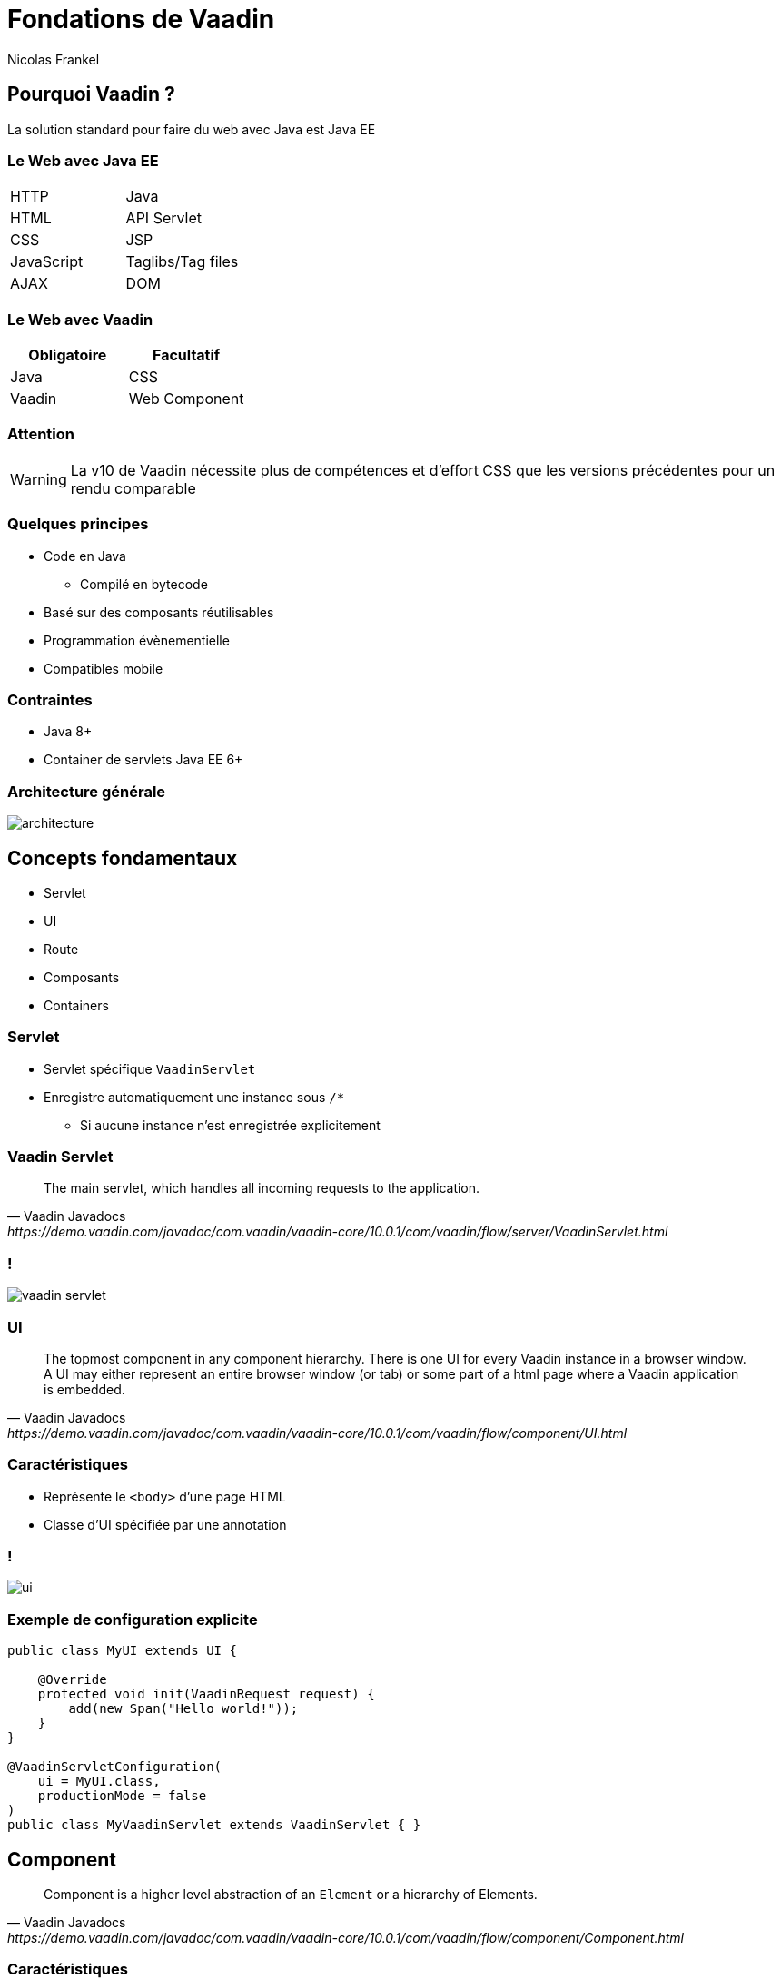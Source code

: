 = Fondations de Vaadin
Nicolas Frankel
:encoding: utf-8
:lang: fr
:imagesdir: images
:icons: font
:source-highlighter: highlightjs
:highlightjs-theme: ../highlight/styles/github.min.css

== Pourquoi Vaadin ?

La solution standard pour faire du web avec Java est Java EE

=== Le Web avec Java EE

|===

| HTTP | Java
| HTML | API Servlet
| CSS | JSP
| JavaScript | Taglibs/Tag files
| AJAX 
| DOM

|===

=== Le Web avec Vaadin

[options="header"]
|===
 
| Obligatoire | Facultatif

| Java
| CSS

| Vaadin
| Web Component

|===

=== Attention

WARNING: La v10 de Vaadin nécessite plus de compétences et d'effort CSS que les versions précédentes pour un rendu comparable

=== Quelques principes

* Code en Java
** Compilé en bytecode
* Basé sur des composants réutilisables
* Programmation évènementielle
* Compatibles mobile

=== Contraintes

* Java 8+
* Container de servlets Java EE 6+

=== Architecture générale

image::architecture.png[]

== Concepts fondamentaux

* Servlet
* UI
* Route
* Composants
* Containers

=== Servlet

* Servlet spécifique `VaadinServlet`
* Enregistre automatiquement une instance sous `/*`
** Si aucune instance n'est enregistrée explicitement

=== Vaadin Servlet

[quote, Vaadin Javadocs, https://demo.vaadin.com/javadoc/com.vaadin/vaadin-core/10.0.1/com/vaadin/flow/server/VaadinServlet.html]
The main servlet, which handles all incoming requests to the application.

=== !

[.stretch]
image::vaadin-servlet.svg[]

=== UI

[quote, Vaadin Javadocs, https://demo.vaadin.com/javadoc/com.vaadin/vaadin-core/10.0.1/com/vaadin/flow/component/UI.html]
The topmost component in any component hierarchy.
There is one UI for every Vaadin instance in a browser window.
A UI may either represent an entire browser window (or tab) or some part of a html page where a Vaadin application is embedded.

=== Caractéristiques

* Représente le `<body>` d'une page HTML
* Classe d'UI spécifiée par une annotation

=== !

[.stretch]
image::ui.svg[]

=== Exemple de configuration explicite

[source,java]
----
public class MyUI extends UI {

    @Override
    protected void init(VaadinRequest request) {
        add(new Span("Hello world!"));
    }
}

@VaadinServletConfiguration(
    ui = MyUI.class,
    productionMode = false
)
public class MyVaadinServlet extends VaadinServlet { }
----

== Component

[quote, Vaadin Javadocs, https://demo.vaadin.com/javadoc/com.vaadin/vaadin-core/10.0.1/com/vaadin/flow/component/Component.html]
Component is a higher level abstraction of an `Element` or a hierarchy of Elements.

=== Caractéristiques

* Classe (abstraite) de plus haut niveau héritée par tous les composants Vaadin
* Disposé sur un composant parent
* Ou annotée avec une annotation `@Route`

=== !

[.stretch]
image::component.svg[]

=== Composants disponibles

* `Label`
* `TextField`
* `Button`
* `Select`
* `Grid`
* etc.

=== Samplers

* http://demo.vaadin.com/sampler-for-vaadin6[Version 6^]
* http://demo.vaadin.com/sampler/[Version 8^]
* https://vaadin.com/components/browse/[Version 10^]

=== !

[.stretch]
image::sampler.png[]

== Has Components

[quote, Vaadin Javadocs, https://demo.vaadin.com/javadoc/com.vaadin/vaadin-core/10.0.1/com/vaadin/flow/component/HasComponents.html]
A component to which the user can add and remove child components.

=== Has Components disponibles

* `VerticalLayout`
* `HorizontalLayout`
* `FormLayout`
* etc.

=== !

[.stretch]
image::has-components.svg[]

== Route

[quote, Vaadin Javadocs, https://demo.vaadin.com/javadoc/com.vaadin/vaadin-core/10.0.1/com/vaadin/flow/router/Route.html]
Defines the route for components that function as navigation targets in routing.

=== Caractéristiques

* Associe un chemin d'accès à un composant
* Indiqué par l'annotation `@Route`
* Configuré par Vaadin au démarrage de l'application

=== Chemin par défaut

* Nom de la classe
* Suppression du suffixe `View`
* En minuscules
* Ou `""` pour la vue `MainXXX`

=== !

[.stretch]
image::routes.svg[]

=== Exemple de route

[source,java]
----
@Route("home")
public class MainView extends Div {

  public MainView() {
    setText("Hello world!");
  }
}
----

== Routes : concepts avancés

* Composant affiché
* Routes paramétrées
* Liens de routeur

=== Composant affiché par la route

* Par défaut, le composant est affiché comme enfant de l'UI
* Comment faire pour l'afficher sur un autre parent ?

=== Elément `@Route.layout`

* Configure le composant sur lequel le composant doit être affiché
* Le composant doit implémenter `RouterLayout`

=== Exemple de code

[source,java]
----
@Route(layout = ParentView.class)
public class AView extends VerticalLayout { }

public class ParentView extends Div implements RouterLayout { }
----

=== Parent de parent

* Si le parent doit lui-même avoir un parent, il existe `@ParentLayout`
* Le parent configuré doit également implémenter `RouterLayout`

=== Exemple de code

[source,java]
----
@Route(layout = ParentView.class)
public class AView extends VerticalLayout { }

@ParentLayout(RootLayout.class)
public class ParentView extends Div implements RouterLayout { }

public class RootLayout extends Div implements RouterLayout { }
----

=== Routes paramétrées

* Comment gérer les URL de type REST ?
** Par exemple, `person/1`

=== !

[.stretch]
image::parameterized-routes.svg[]

=== Exemple de route paramétrée

[source,java]
----
@Route("person")
public class PersonView extends Div
                        implements HasUrlParameter<String> {
  @Override
  public void setParameter(BeforeEvent event,
                           String person) {
    setText("Hello " + person + "!"); <1>
  }
}
----

<1> `person/Doe`

=== Exemple de route paramétrée

[source,java]
----
@Route("person")
public class PersonView extends Div
                        implements HasUrlParameter<String> {
  @Override
  public void setParameter(BeforeEvent event,
        @OptionalParameter String person) {
    if (person == null) {
      setText("Hello nobody!");         <1>
    } else {
      setText("Hello " + person + "!"); <2>
    }
  }
}
----

<1> `person`
<2> `person/Doe`

=== Exemple de route paramétrée

[source,java]
----
@Route("person")
public class PersonView extends Div
                        implements HasUrlParameter<String> {
  @Override
  public void setParameter(BeforeEvent event,
        @OptionalParameter String person) {
    if (person.isEmpty()) {
      setText("Hello nobody!");                    <1>
    } else {
      setText("Hello " + person.split()[0] + "!"); <2>
    }
  }
}
----

<1> `person`
<2> `person/Doe/John`

=== Lien de routeur

Permet de construire un lien vers un composant

=== !

[.stretch]
image::router-link.svg[]

=== Exemple de lien de routeur

[source,java]
----
new RouterLink("Say hello", HelloView.class, "John");

public class HelloView extends Div
                        implements HasUrlParameter<String> {
                        
  @Override
  public void setParameter(BeforeEvent event,
                           String name) {
    setText("Hello " + name + "!");
  }
}
----

== Programmation Evènementielle

* Implémentation du _pattern Observer_
* Présent dans tous les clients lourds :
** Swing/AWT
** SWT
** Flex
** JavaFX
* Mais pas dans le web...

=== !

image::observer.svg[]

=== Qui est _Subject_ ?

* Tous les `Component` sont des `Subject`
* Génèrent des évènements en fonction :
** Du type de composant
** Du type de déclencheur

=== Exemple

`Button` génère :

* `FocusEvent`
* `BlurEvent`
* `ClickEvent`

=== Qui est Observer ?

* Toute classe peut implémenter _Observer_
* Par exemple, l'UI

=== Côté client

* Du JavaScript implémente le code serveur
* Une interaction client-serveur se traduit par un appel AJAX

=== !

[.stretch]
image::observer-impl.svg[]

=== !

[.stretch]
image::click-notifier.svg[]

=== Nature des abonnés

* Notion d’abonnement portée par une interface
* N'importe laquelle :
** Une classe anonyme
** Une classe dédiée

=== Classe anonyme abonnée

Avantages::
Porte l’information du comportement avec sa déclaration
Désavantages::
* Perte de la référence sur le comportement
* Couplage fort

=== !

[source,java]
----
new Button("Click me!").addClickListener(
  new ComponentEventListener<ClickEvent<Button>>() {

    @Override
    public void onComponentEvent(ClickEvent<Button> e) {
      ...
    }
  }
);

new Button("Click me!").addClickListener(event -> {
  ...
});
----

=== Classe dédiée abonnée

Avantages::
* Entièrement orienté objet
* Lisible
* Changement dynamique possible
* Séparation des responsabilités
* Nommage sémantique
Désavantage::
Verbeux

=== !

[source,java]
----
public class SendFormBehavior
  implements ComponentEventListener<ClickEvent<Button>> {

  @Override
  public void onComponentEvent(ClickEvent<Button> e) {
    ...
  }
}  
----

=== Problématique liées au _pattern Observer_

Couplage entre l' _Observer_ et son sujet

=== Event Bus

[quote,Wikipedia,https://en.wikipedia.org/wiki/Event_monitoring]
Transport event occurrences from sources to subscribers, where event sources signal event occurrences to all event subscribers and event subscribers receive event occurrences.

=== !

[.stretch]
image::eventbus.svg[]

=== !

[.stretch]
image::eventbus-annotation.svg[]

=== !

[.stretch]
image::eventbus-payload.svg[]

=== Implémentations existantes

* https://github.com/google/guava/wiki/EventBusExplained[Guava^]
* https://square.github.io/otto/[Otto^]
* http://greenrobot.org/eventbus/[Green Robot]
* Vaadin Spring Boot’s https://github.com/peholmst/vaadin4spring/tree/master/addons/eventbus[Event Bus^]

=== Exemple de cas d'utilisation

* Une liste déroulante pour les pays
* Une liste déroulante pour les villes
** Uniquement pour les villes du pays

=== !

[source,java]
----
public class CountryComboBox extends ComboBox<Country> {

  public CountryComboBox(EventBus bus) {
    addValueChangeListener(event -> {
      bus.post(new CountryChangedEvent(event.getValue()));        
    });
  }
}
----

=== !

[source,java]
----
public class CityComboBox extends ComboBox<City> {

  @Subscribe
  public void changeCities(CountryChangedEvent event) {
    // Refresh cities
  }
}
----

=== !

[source,java]
----
@Route
public class SampleView extends VerticalLayout {

  public SampleView() {
    EventBus eventBus = new EventBus();
    CountryComboBox countries = new CountryComboBox(eventBus);
    CityComboBox cities = new CityComboBox();
    eventBus.register(cities);
    add(countries, cities);
  }
}
----

== Has Validation

[quote, Vaadin Javadocs, https://demo.vaadin.com/javadoc/com.vaadin/vaadin-core/10.0.1/com/vaadin/flow/component/HasValidation.html]
A component that supports input validation.

image::invalid.png[]

=== !

[.stretch]
image::has-validation.svg[]

=== Mettre un composant en erreur

[source,java]
----
ComboBox combo = new ComboBox();
...
combo.setInvalid(true);
combo.setErrorMessage("Invalid selection");
----

=== Error Handler

* Gère les erreurs inattendues
* Par exemple, les exceptions

=== !

[.stretch]
image::error-handler.svg[]

=== Par défaut

image::default-error-handler.png[]

=== Notifications

Informe l'utilisateur par l'affichage d'un composant contextuel

image::error-notification.png[]

=== !

[.stretch]
image::notification.svg[]

=== Has Validator

[quote, Vaadin Javadocs, https://demo.vaadin.com/javadoc/com.vaadin/vaadin-core/10.0.1/com/vaadin/flow/data/binder/HasValidator.html]
A generic interface for field components and other user interface objects that have a user-editable value that should be validated.

=== !

[.stretch]
image::validator.svg[]

=== Validateurs disponibles

* XXXRangeValidator :
** Types _wrapper_ numériques
** `BigInteger` & `BigDecimal`
** `Date` & `DateTime`
* `BeanValidator`
* `RegexpValidator`
* `EmailValidator`
* `StringLengthValidator`

=== Exemple d’utilisation

[source,java]
----
public class EmailField extends TextField implements HasValidator<String> {

  public EmailField() {
    addValueChangeListener(event -> {
      ValidationResult r = getDefaultValidator().apply(getValue(), null);
      if (r.isError()) { setToInvalid(r.getErrorMessage()); }
      else { resetToValid(); }
    });
  }

  @Override
  public Validator<String> getDefaultValidator() {
    return new EmailValidator("Value " + getValue() + " is not an email");
  }
}
----

== Data Binding

* Gestion évènementielle du changement d’état du modèle vers un composant graphique
* Et vice-versa

=== Niveaux de data binding

* Propriété _p.e._ `email`
* Bean _p.e_ `Person`
* Liste de beans

=== Has Value

[quote, Vaadin Javadocs, https://demo.vaadin.com/javadoc/com.vaadin/vaadin-core/10.0.1/com/vaadin/flow/component/HasValue.html]
A generic interface for field components and other user interface objects that have a user-editable value.
Emits change events whenever the value is changed, either by the user or programmatically.

=== !

[.stretch]
image::has-value.svg[]

=== Binder

[quote, Vaadin documentation, https://demo.vaadin.com/javadoc/com.vaadin/vaadin-core/10.0.1/com/vaadin/flow/data/binder/Binder.html]
Connects one or more Field components to properties of a backing data type such as a bean type.

=== !

[.stretch]
image::binder.svg[]

=== Exemple

[source,java]
----
Binder<Person> binder = new Binder<>(Person.class);
binder.setBean(new Person());
TextField firstNameField = new TextField("Given name");
TextField lastNameField = new TextField("Family name");
DatePicker birthdateField = new DatePicker("Date of birth");
binder.bind(firstNameField, "firstName");
binder.bind(lastNameField, "lastName");
binder.bind(birthDateField, "birthdate");

// User interaction

Person person = binder.getBean();
String firstName = person.getFirstName();
String lastName = person.getLastName();
LocalDate birthdate = person.getBirthDate();
----

=== !

image::form-binder.png[]

=== Has Items

[quote, Vaadin Javadocs, https://demo.vaadin.com/javadoc/com.vaadin/vaadin-core/10.0.1/com/vaadin/flow/data/binder/HasItems.html]
Mixin interface for components that displays a collection of items.

=== !

[.stretch]
image::has-items.svg[]

=== Exemple de code

[source,java]
----
List<Person> persons = ...;
ListDataProvider<Person> provider =
    new ListDataProvider<>(persons);
Grid<Person> grid = new Grid<>(Person.class);
grid.setDataProvider(provider);
grid.setColumns("firstName", "lastName", "birthdate");
----

=== !

image::has-items.png[]

=== !

[.stretch]
image::data-providers.svg[]

== Grid

[quote, Vaadin Javadocs, https://demo.vaadin.com/javadoc/com.vaadin/vaadin-core/10.0.1/com/vaadin/flow/component/grid/Grid.html]
Server-side component for the <vaadin-grid> element.

=== !

[.stretch]
image::grid.svg[]

=== Affichage des colonnes

* Indique les colonnes visibles
* Mais également leur ordre

[source,java]
----
Grid<Person> grid = new Grid<>(Person.class);
grid.setColumns("firstName", "lastName");
----

=== Libellé de l'en-tête de colonne

Par défaut, inféré du nom de l'attribut

[source,java]
----
Grid<Person> grid = new Grid<>(Person.class);
grid.getColumn("firstName")
    .setHeader("Prénom");
----

=== Libellé de la cellule

* Récupère la valeur de l'attribut
* Utilise le `Renderer` pour la transformer en `String` 
* Affiche la `String` dans la cellule

=== Exemple : formatage de date

[source,java]
----
Grid<Person> grid = new Grid<>(Person.class);
grid.addColumn(
    new LocalDateRenderer<>(Person::getBirthdate, "")
);
----

=== Exemple : ajout de bouton

[source,java]
----
grid.addColumn(new NativeButtonRenderer<>(
    "Click me!",
    event -> Notification.show("Hello world!"))
);
----

=== !

image::grid.png[]